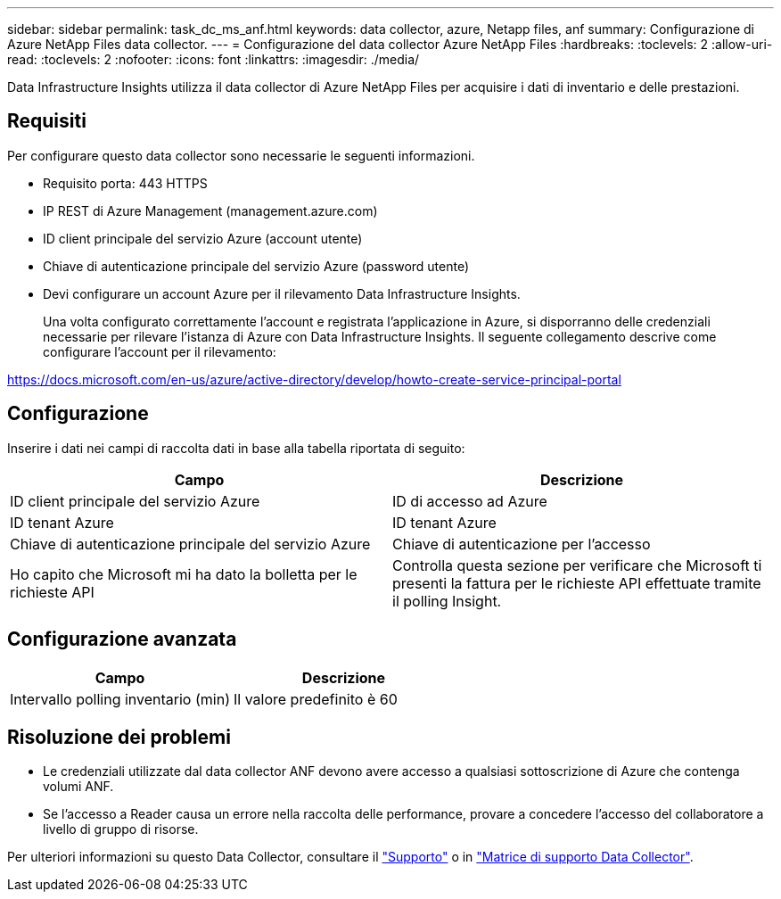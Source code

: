 ---
sidebar: sidebar 
permalink: task_dc_ms_anf.html 
keywords: data collector, azure, Netapp files, anf 
summary: Configurazione di Azure NetApp Files data collector. 
---
= Configurazione del data collector Azure NetApp Files
:hardbreaks:
:toclevels: 2
:allow-uri-read: 
:toclevels: 2
:nofooter: 
:icons: font
:linkattrs: 
:imagesdir: ./media/


[role="lead"]
Data Infrastructure Insights utilizza il data collector di Azure NetApp Files per acquisire i dati di inventario e delle prestazioni.



== Requisiti

Per configurare questo data collector sono necessarie le seguenti informazioni.

* Requisito porta: 443 HTTPS
* IP REST di Azure Management (management.azure.com)
* ID client principale del servizio Azure (account utente)
* Chiave di autenticazione principale del servizio Azure (password utente)
* Devi configurare un account Azure per il rilevamento Data Infrastructure Insights.
+
Una volta configurato correttamente l'account e registrata l'applicazione in Azure, si disporranno delle credenziali necessarie per rilevare l'istanza di Azure con Data Infrastructure Insights. Il seguente collegamento descrive come configurare l'account per il rilevamento:



https://docs.microsoft.com/en-us/azure/active-directory/develop/howto-create-service-principal-portal[]



== Configurazione

Inserire i dati nei campi di raccolta dati in base alla tabella riportata di seguito:

[cols="2*"]
|===
| Campo | Descrizione 


| ID client principale del servizio Azure | ID di accesso ad Azure 


| ID tenant Azure | ID tenant Azure 


| Chiave di autenticazione principale del servizio Azure | Chiave di autenticazione per l'accesso 


| Ho capito che Microsoft mi ha dato la bolletta per le richieste API | Controlla questa sezione per verificare che Microsoft ti presenti la fattura per le richieste API effettuate tramite il polling Insight. 
|===


== Configurazione avanzata

[cols="2*"]
|===
| Campo | Descrizione 


| Intervallo polling inventario (min) | Il valore predefinito è 60 
|===


== Risoluzione dei problemi

* Le credenziali utilizzate dal data collector ANF devono avere accesso a qualsiasi sottoscrizione di Azure che contenga volumi ANF.
* Se l'accesso a Reader causa un errore nella raccolta delle performance, provare a concedere l'accesso del collaboratore a livello di gruppo di risorse.


Per ulteriori informazioni su questo Data Collector, consultare il link:concept_requesting_support.html["Supporto"] o in link:reference_data_collector_support_matrix.html["Matrice di supporto Data Collector"].
